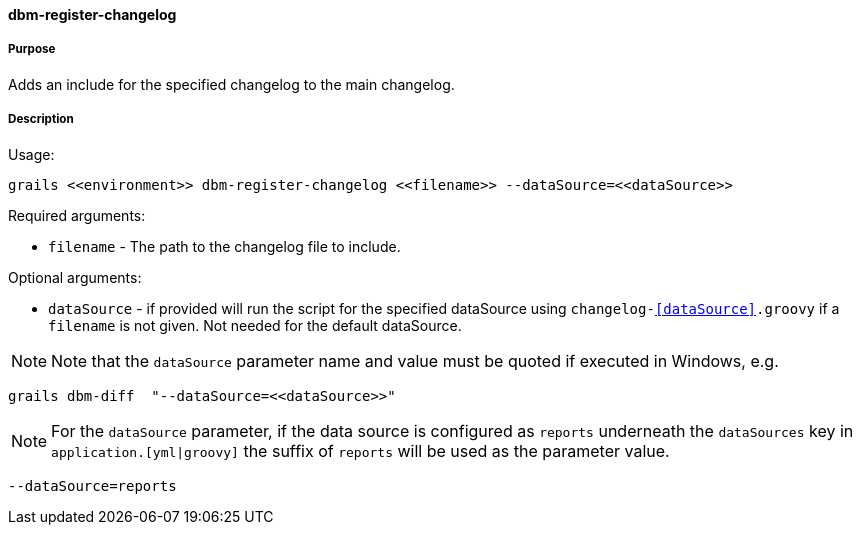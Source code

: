 ==== dbm-register-changelog

===== Purpose

Adds an include for the specified changelog to the main changelog.

===== Description

Usage:
[source,java]
----
grails <<environment>> dbm-register-changelog <<filename>> --dataSource=<<dataSource>>
----

Required arguments:

* `filename` - The path to the changelog file to include.

Optional arguments:

* `dataSource` - if provided will run the script for the specified dataSource using `changelog-<<dataSource>>.groovy` if a `filename` is not given. Not needed for the default dataSource.

NOTE: Note that the `dataSource` parameter name and value must be quoted if executed in Windows, e.g.
[source,groovy]
----
grails dbm-diff  "--dataSource=<<dataSource>>"
----

NOTE: For the `dataSource` parameter, if the data source is configured as `reports` underneath the `dataSources` key in `application.[yml|groovy]`
the suffix of `reports` will be used as the parameter value.
[source,groovy]
----
--dataSource=reports
----